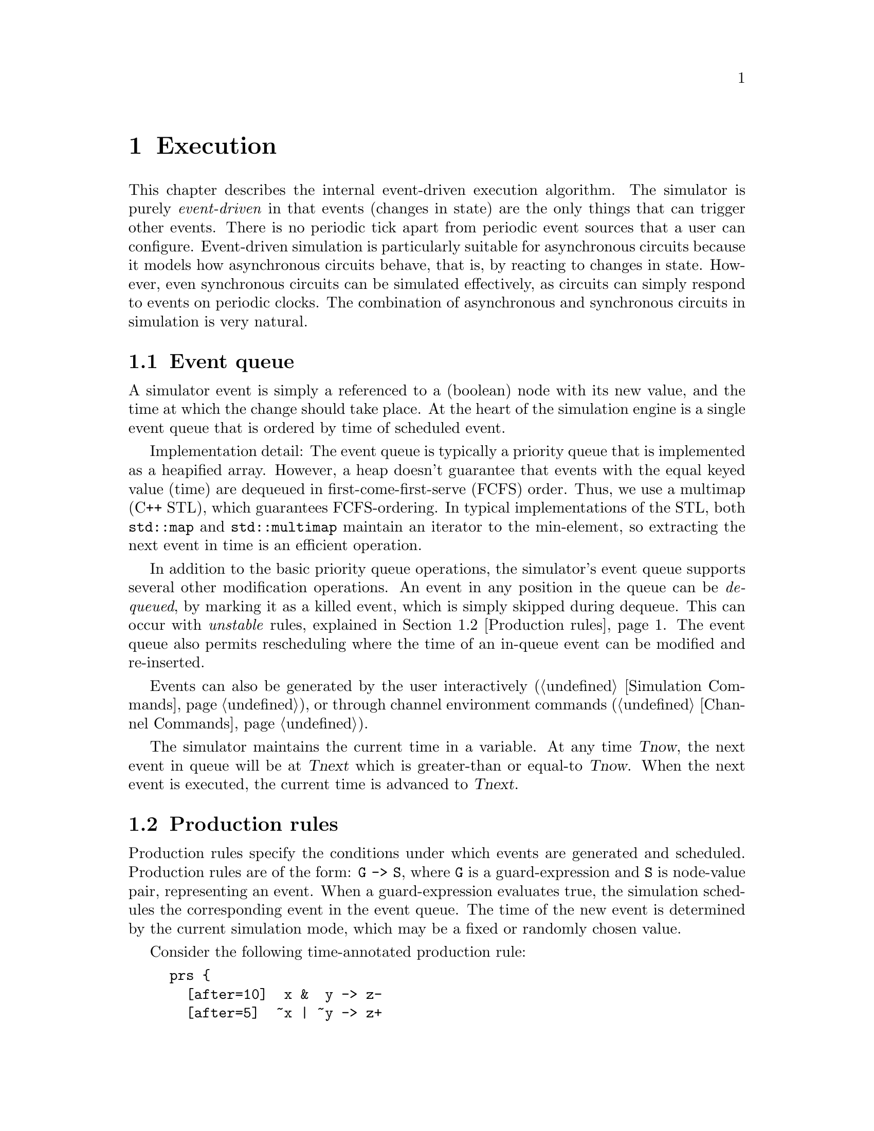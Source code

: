 @c "hacprsim/execution.texi"
@c $Id: execution.texi,v 1.1 2007/08/20 21:12:31 fang Exp $

@node Execution
@chapter Execution

This chapter describes the internal event-driven execution algorithm.
The simulator is purely @emph{event-driven} in that events 
(changes in state) are the only things that can trigger other events.
There is no periodic tick apart from periodic event sources that 
a user can configure.  
Event-driven simulation is particularly suitable for asynchronous circuits
because it models how asynchronous circuits behave, that is, 
by reacting to changes in state.  
However, even synchronous circuits can be simulated effectively,
as circuits can simply respond to events on periodic clocks.  
The combination of asynchronous and synchronous circuits in simulation
is very natural.

@menu
* Event queue::
* Production rules::
* Node values and pull-states::
* Expression evaluation::
* Stability::
@end menu

@c -----------------------------------------------------------------------------
@node Event queue
@section Event queue

@cindex event queue
A simulator event is simply a referenced to a (boolean) node
with its new value, and the time at which the change should take place.
At the heart of the simulation engine is a single event queue
that is ordered by time of scheduled event.  

Implementation detail: The event queue is typically a priority queue 
that is implemented as a heapified array.  However, a heap doesn't
guarantee that events with the equal keyed value (time)
are dequeued in first-come-first-serve (FCFS) order.
Thus, we use a multimap (C++ STL), which guarantees FCFS-ordering.
In typical implementations of the STL, both @code{std::map} and 
@code{std::multimap} maintain an iterator to the min-element, 
so extracting the next event in time is an efficient operation.

@cindex instability
In addition to the basic priority queue operations, the simulator's event 
queue supports several other modification operations.  
An event in any position in the queue can be @emph{dequeued}, 
by marking it as a killed event, which is simply skipped during dequeue.
This can occur with @emph{unstable} rules, 
explained in @ref{Production rules}.
The event queue also permits rescheduling where the time
of an in-queue event can be modified and re-inserted.  

Events can also be generated by the user interactively
(@ref{Simulation Commands}),
or through channel environment commands (@ref{Channel Commands}).

The simulator maintains the current time in a variable.
At any time @var{Tnow}, the next event in queue will be at @var{Tnext}
which is greater-than or equal-to @var{Tnow}.
When the next event is executed, the current time is
advanced to @var{Tnext}.


@c -----------------------------------------------------------------------------
@node Production rules
@section Production rules

@cindex production rules
Production rules specify the conditions under which events are generated
and scheduled.  Production rules are of the form: @code{G -> S}, where 
@code{G} is a guard-expression and @code{S} is node-value pair, 
representing an event.
When a guard-expression evaluates true, the simulation schedules
the corresponding event in the event queue.
The time of the new event is determined by the current simulation
mode, which may be a fixed or randomly chosen value.  

Consider the following time-annotated production rule:

@example
prs @{
  [after=10]  x &  y -> z-
  [after=5]  ~x | ~y -> z+
@}
@end example

@noindent
Say that at time 0, all values are @code{X} (unknown).
As an example, one sets @var{x} and @var{y} to 1 (still at time 0).
As the simulator advances, at time 0, the guard for the first rule
evaluates true, and causes an event on @code{z -> 0} to be scheduled 
at time 10.  At this time @var{z} is still @code{X}.
Since there no other event besides the one just scheduled, 
the simulator advances to time 10, when the event on @code{z -> 0}
is dequeued and executed.  
Now say that (at time 10), the user sets @var{x} to 0.
This schedules the event @code{z -> 1} at time 15.
At time 15, the event is dequeued and @var{z} is changed to 1.

@ref{Stability} describes what happens when the guard
of a rule evaluates false before the event for the
rule is executed.

TODO: weak rules

@c -----------------------------------------------------------------------------
@node Node values and pull-states
@section Node values and pull-states

At run-time, boolean nodes in the simulator can assume three possible values:
0, 1, X (unknown).
Boolean expressions on nodes are evaluated to the same values.  
Expressions involving X values are evaluated as follows:

@example
   ~X = X
1 & X = X
0 & X = 0
1 | X = 1
0 | X = X
@end example

We can also refer to the @emph{pull-state} on a node, which summarizes
the state of guard-expressions in rules that pull a node up or down.
The combination of opposing pull-states that determine
what the next value of a node should be, as summarized in the following table:

@multitable {xxxxxx} {xxxxx} {xxxxxxx} {xxxxxxx}
@item - @tab up-0 @tab up-X @tab up-1
@item down-0 @tab float @tab X @tab 1
@item down-X @tab X @tab w-interf @tab w-interf
@item down-1 @tab 0 @tab w-interf @tab interf
@end multitable

@cindex floating
In the @t{float} state, a node just retains is old value, 
no event is scheduled.  This models dynamically driven nodes
as perfectly state-holding.
The two @t{X} states are non-interfering states, where the pull
in one direction is unknown, so a @t{node -> X} event would be scheduled.
@cindex interference
@emph{Interference} refers to a conflicting pull in opposite directions,
which can mean a short-circuit between power supplies.  
@cindex weak interference
@emph{Weak interference}, denoted @t{w-interf} in the table, 
is any interference involving at least one X-pull, which translates
to a possible interference.
(The `weak' terminology comes from legacy tools.)
Any type of interference will schedule a @t{node -> X} event.

@cindex OR-combination
Since multiple rules may drive the same node in the same direction,
the effective pull-state in a given direction is the 
OR-combination of all rules for that direction.

@c -----------------------------------------------------------------------------
@node Expression evaluation
@section Expression evaluation

This section decribes how expressions are evaluated and propagated.

The state of an expression is maintained as a tree of subexpression states.
The nodes of this tree represent the current state and value 
of a subexpression.
@cindex memoization
Node states are memoized in a way that counts the number of X values
and non-X values in children nodes.  
In an AND expression, the non-X values are 0s -- when there are
no more 0s and Xs, the subexpression evaluates to 1.
In an OR expression, the non-X values are 1s -- when there are no more
1s and Xs, the subexpression evaluates to 0.
Subexpression update are propagated up the tree by updating these counts.
Progation terminates when a subexpression's output does not change
(and hence, the root of the tree sees no change in state), 
or the update reaches the expression root and results in
a change in pull-state.
Unlike production rule firings, expression update progagation happens 
@emph{atomically}, that is, at no time 
can a user observe a state in which expressions have not been 
fully propagated.

There is a class of boolean value updates that occur atomically.
TODO: document that, cross reference language manual too.

@c -----------------------------------------------------------------------------
@node Stability
@section Stability

@cindex instability
A rule is stable if its guard is remains true until the 
time at which the output event fires.  
The simulator supports a few different modes of handling
unstable events.


